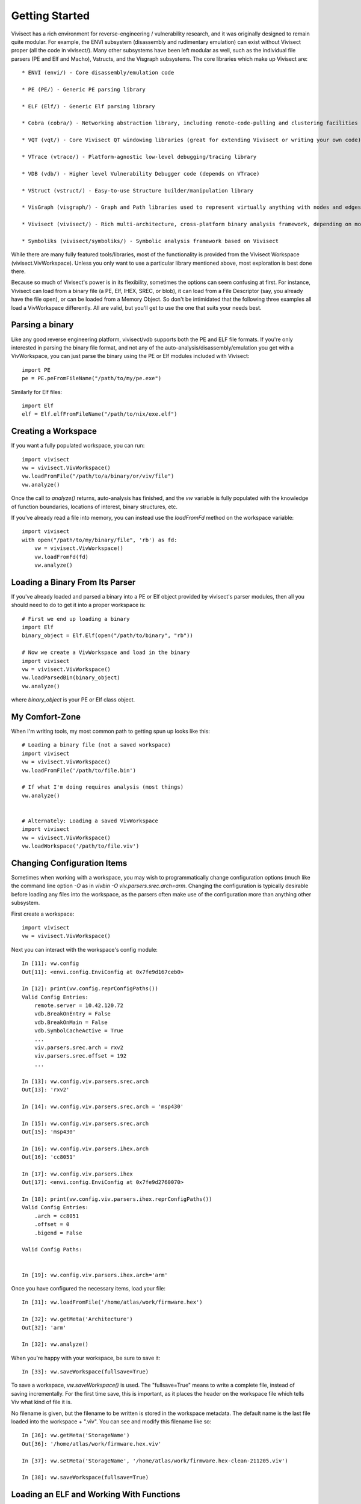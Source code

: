 .. _gettingstarted:

Getting Started
###############

Vivisect has a rich environment for reverse-engineering / vulnerability research, and it was originally designed to remain quite modular.  For example, the ENVI subsystem (disassembly and rudimentary emulation) can exist without Vivisect proper (all the code in vivisect/).  Many other subsystems have been left modular as well, such as the individual file parsers (PE and Elf and Macho), Vstructs, and the Visgraph subsystems.  The core libraries which make up Vivisect are::

    * ENVI (envi/) - Core disassembly/emulation code

    * PE (PE/) - Generic PE parsing library
    
    * ELF (Elf/) - Generic Elf parsing library
    
    * Cobra (cobra/) - Networking abstraction library, including remote-code-pulling and clustering facilities
    
    * VQT (vqt/) - Core Vivisect QT windowing libraries (great for extending Vivisect or writing your own code)
    
    * VTrace (vtrace/) - Platform-agnostic low-level debugging/tracing library
    
    * VDB (vdb/) - Higher level Vulnerability Debugger code (depends on VTrace)
    
    * VStruct (vstruct/) - Easy-to-use Structure builder/manipulation library
    
    * VisGraph (visgraph/) - Graph and Path libraries used to represent virtually anything with nodes and edges with properties
    
    * Vivisect (vivisect/) - Rich multi-architecture, cross-platform binary analysis framework, depending on most of the other libraries

    * Symboliks (vivisect/symboliks/) - Symbolic analysis framework based on Vivisect


While there are many fully featured tools/libraries, most of the functionality is provided from the Vivisect Workspace (vivisect.VivWorkspace).  Unless you only want to use a particular library mentioned above, most exploration is best done there.

Because so much of Vivisect's power is in its flexibility, sometimes the options can seem confusing at first.  For instance, Vivisect can load from a binary file (a PE, Elf, IHEX, SREC, or blob), it can load from a File Descriptor (say, you already have the file open), or can be loaded from a Memory Object.  So don't be intimidated that the following three examples all load a VivWorkspace differently.  All are valid, but you'll get to use the one that suits your needs best.  


Parsing a binary
================

Like any good reverse engineering platform, vivisect/vdb supports both the PE and ELF file formats. If you're only interested in parsing the binary file format, and not any of the auto-analysis/disassembly/emulation you get with a VivWorkspace, you can just parse the binary using the PE or Elf modules included with Vivisect::

    import PE
    pe = PE.peFromFileName("/path/to/my/pe.exe")

Similarly for Elf files::

    import Elf
    elf = Elf.elfFromFileName("/path/to/nix/exe.elf")

Creating a Workspace
====================

If you want a fully populated workspace, you can run::

    import vivisect
    vw = vivisect.VivWorkspace()
    vw.loadFromFile("/path/to/a/binary/or/viv/file")
    vw.analyze()

Once the call to `analyze()` returns, auto-analysis has finished, and the `vw` variable is fully populated with the knowledge of function boundaries, locations of interest, binary structures, etc.

If you've already read a file into memory, you can instead use the `loadFromFd` method on the workspace variable::

    import vivisect
    with open("/path/to/my/binary/file", 'rb') as fd:
        vw = vivisect.VivWorkspace()
        vw.loadFromFd(fd)
        vw.analyze()

Loading a Binary From Its Parser
================================

If you've already loaded and parsed a binary into a PE or Elf object provided by vivisect's parser modules, then all you should need to do to get it into a proper workspace is::

    # First we end up loading a binary
    import Elf
    binary_object = Elf.Elf(open("/path/to/binary", "rb"))

    # Now we create a VivWorkspace and load in the binary
    import vivisect
    vw = vivisect.VivWorkspace()
    vw.loadParsedBin(binary_object)
    vw.analyze()

where `binary_object` is your PE or Elf class object.


My Comfort-Zone
===============

When I'm writing tools, my most common path to getting spun up looks like this::

    # Loading a binary file (not a saved workspace)
    import vivisect
    vw = vivisect.VivWorkspace()
    vw.loadFromFile('/path/to/file.bin')

    # If what I'm doing requires analysis (most things)
    vw.analyze()


    # Alternately: Loading a saved VivWorkspace
    import vivisect
    vw = vivisect.VivWorkspace()
    vw.loadWorkspace('/path/to/file.viv')


Changing Configuration Items
============================
Sometimes when working with a workspace, you may wish to programmatically change configuration options (much like the command line option `-O` as in `vivbin -O viv.parsers.srec.arch=arm`.  Changing the configuration is typically desirable before loading any files into the workspace, as the parsers often make use of the configuration more than anything other subsystem.

First create a workspace::

    import vivisect
    vw = vivisect.VivWorkspace()

Next you can interact with the workspace's config module::

    In [11]: vw.config                                                                                                                 
    Out[11]: <envi.config.EnviConfig at 0x7fe9d167ceb0>

    In [12]: print(vw.config.reprConfigPaths())                                                                                        
    Valid Config Entries:
        remote.server = 10.42.120.72
        vdb.BreakOnEntry = False
        vdb.BreakOnMain = False
        vdb.SymbolCacheActive = True
        ...
        viv.parsers.srec.arch = rxv2
        viv.parsers.srec.offset = 192
        ...

    In [13]: vw.config.viv.parsers.srec.arch                                                                                           
    Out[13]: 'rxv2'

    In [14]: vw.config.viv.parsers.srec.arch = 'msp430'
    
    In [15]: vw.config.viv.parsers.srec.arch                                                                                           
    Out[15]: 'msp430'

    In [16]: vw.config.viv.parsers.ihex.arch                                                                                           
    Out[16]: 'cc8051'

    In [17]: vw.config.viv.parsers.ihex
    Out[17]: <envi.config.EnviConfig at 0x7fe9d2760070>

    In [18]: print(vw.config.viv.parsers.ihex.reprConfigPaths())
    Valid Config Entries:
        .arch = cc8051
        .offset = 0
        .bigend = False

    Valid Config Paths:
    

    In [19]: vw.config.viv.parsers.ihex.arch='arm'


Once you have configured the necessary items, load your file::

    In [31]: vw.loadFromFile('/home/atlas/work/firmware.hex')                                      

    In [32]: vw.getMeta('Architecture')                                                                                                
    Out[32]: 'arm'

    In [32]: vw.analyze()

When you're happy with your workspace, be sure to save it::

    In [33]: vw.saveWorkspace(fullsave=True)

To save a workspace, `vw.saveWorkspace()` is used.  The "fullsave=True" means to write a complete file, instead of saving incrementally.  For the first time save, this is important, as it places the header on the workspace file which tells Viv what kind of file it is.

No filename is given, but the filename to be written is stored in the workspace metadata.  The default name is the last file loaded into the workspace + ".viv".  You can see and modify this filename like so::

    In [36]: vw.getMeta('StorageName')                                                                                                 
    Out[36]: '/home/atlas/work/firmware.hex.viv'

    In [37]: vw.setMeta('StorageName', '/home/atlas/work/firmware.hex-clean-211205.viv')

    In [38]: vw.saveWorkspace(fullsave=True)                                                                                           


Loading an ELF and Working With Functions
=========================================

Getting started working with files is really quite easy.  Cherry-picking from the illustrations above::

    import vivisect
    vw = vivisect.VivWorkspace()
    vw.loadFromFile('/bin/chown')
    vw.analyze()
    vw.setMeta('StorageName', '/home/atlas/work/chown-new.viv')
    vw.saveWorkspace(True)

or:
    In [62]: vw = vivisect.VivWorkspace()                                                                                              

    In [63]: vw.loadFromFile('/bin/chown')                                                                                             
    Out[63]: 'chown'

    In [64]: vw.getMeta('StorageName')                                                                                                 
    Out[64]: '/bin/chown.viv'

    In [65]: vw.analyze() 

    In [66]: vw.setMeta('StorageName', '/home/atlas/work/chown-new.viv') 

    In [67]: vw.saveWorkspace(True) 

`VivWorkspace.getFunctions()` returns a list of Virtual Addresses (va's) for the beginning of each function::

    In [67]: vw.getFunctions()                                                                                                         
    Out[67]: 
    [0x20024a0,
     0x2002000,
     0x200b5c4,
     0x2002f10,
     0x2002480,
     0x2002e60,
    ...]

Let's get more information about a function.  For our purpose, we'll play with 0x200b530::

    fva = 0x200b530

    In [89]: fva = 0x200b530                                                                                                           
    
    In [90]: vw.getName(fva)                                                                                                           
    Out[90]: 'sub_0200b530'
    
    In [91]: vw.getFunctionApi(fva)                                                                                                    
    Out[91]: 
    ('int',
     None,
     'sysvamd64call',
     None,
     [('int', 'rdi'), ('int', 'rsi'), ('int', 'rdx')])
    
    In [92]: vw.getFunctionArgs(fva)                                                                                                   
    Out[92]: [('int', 'rdi'), ('int', 'rsi'), ('int', 'rdx')]
    
    In [93]: vw.getFunctionBlocks(fva)                                                                                                 
    Out[93]: 
    [(0x200b530, 0x37, 0x200b530),
     (0x200b567, 0x9, 0x200b530),
     (0x200b570, 0x16, 0x200b530),
     (0x200b586, 0xf, 0x200b530)]
    
    In [95]: vw.getFunctionLocals(fva)                                                                                                 
    Out[95]: []
    
    In [96]: vw.getFunctionMetaDict(fva)                                                                                               
    Out[96]: 
    {'CallsFrom': [0x2002000],
     'Size': 0x65,
     'BlockCount': 0x4,
     'InstructionCount': 0x22,
     'MnemDist': {'nop': 0x2,
      'push': 0x6,
      'lea': 0x2,
      'mov': 0x6,
      'sub': 0x2,
      'call': 0x2,
      'sar': 0x1,
      'jz': 0x1,
      'xor': 0x1,
      'add': 0x2,
      'cmp': 0x1,
      'jnz': 0x1,
      'pop': 0x6,
      'ret': 0x1},
     'api': ('int',
      None,
      'sysvamd64call',
      None,
      [('int', 'rdi'), ('int', 'rsi'), ('int', 'rdx')])}

And a fun one to work with, the Mnemonic Distribution for a function.  ie. what opcodes and how many of them::
    In [97]: vw.getFunctionMeta(fva, 'MnemDist')                                                                                       
    Out[97]: 
    {'nop': 0x2,
     'push': 0x6,
     'lea': 0x2,
     'mov': 0x6,
     'sub': 0x2,
     'call': 0x2,
     'sar': 0x1,
     'jz': 0x1,
     'xor': 0x1,
     'add': 0x2,
     'cmp': 0x1,
     'jnz': 0x1,
     'pop': 0x6,
     'ret': 0x1}

And one of the best features::

    In [101]: graph = vw.getFunctionGraph(fva)                                                                                         

    In [102]: graph.getNodes()
    Out[102]: 
    [(0x200b530,
      {'cbva': 0x200b530,
       'valist': (0x200b530,
        0x200b534,
        0x200b536,
        0x200b53d,
        0x200b53f,
    ...
    ]

    In [104]: graph.getEdges()                                                                                                         
    Out[104]: 
    [('d7e5e271cdffa91979a7975869f1b480',
      0x200b530,
      0x200b586,
      {'va1': 0x200b565, 'va2': 0x200b586, 'codeflow': (0x200b565, 0x200b586)}),
     ('afa8ae92b22bc8991d795494a98d9f55',
      0x200b530,
      0x200b567,
      {'va1': 0x200b565, 'va2': 0x200b567, 'codeflow': (0x200b565, 0x200b567)}),
     ('e9d715e9af6ed8b341af5d2d06da3acb',
      0x200b567,
      0x200b570,
      {'va1': 0x200b569, 'va2': 0x200b570, 'codeflow': (0x200b569, 0x200b570)}),
     ('d9b145f311c69a982d4f72707972d70e',
      0x200b567,
      0x200b570,
      {'va1': 0x200b584, 'va2': 0x200b570, 'codeflow': (0x200b584, 0x200b570)}),
     ('e705a3d616747893990567e06257be59',
      0x200b570,
      0x200b586,
      {'va1': 0x200b584, 'va2': 0x200b586, 'codeflow': (0x200b584, 0x200b586)})]
    

Loading a PE and Listing Its Exports
====================================

Having More Fun
===============

Vivisect maintains a list of Segments (in some cases, aka "sections"), which you can review like so::

    In [39]: vw.getSegments()                                                                                                          
    Out[39]: [(0x20000000, 0x100000, '20000000', 'firmware')]

Often more importantly, you can inspect the workspace's Memory Maps::

    In [45]: vw.getMemoryMaps()                                                                                                        
    Out[45]: [(0x20000000, 0x100000, 0x7, 'firmware')]


